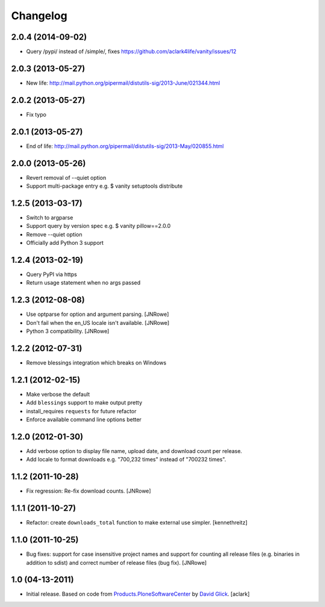 Changelog
=========

2.0.4 (2014-09-02)
------------------

- Query /pypi/ instead of /simple/, fixes https://github.com/aclark4life/vanity/issues/12

2.0.3 (2013-05-27)
------------------

- New life: http://mail.python.org/pipermail/distutils-sig/2013-June/021344.html

2.0.2 (2013-05-27)
------------------

- Fix typo

2.0.1 (2013-05-27)
------------------

- End of life: http://mail.python.org/pipermail/distutils-sig/2013-May/020855.html

2.0.0 (2013-05-26)
------------------

- Revert removal of --quiet option
- Support multi-package entry e.g. $ vanity setuptools distribute

1.2.5 (2013-03-17)
------------------

- Switch to argparse 
- Support query by version spec e.g. $ vanity pillow==2.0.0
- Remove --quiet option
- Officially add Python 3 support

1.2.4 (2013-02-19)
------------------

- Query PyPI via https
- Return usage statement when no args passed

1.2.3 (2012-08-08)
------------------

- Use optparse for option and argument parsing.
  [JNRowe]
- Don't fail when the en_US locale isn't available.
  [JNRowe]
- Python 3 compatibility.
  [JNRowe]

1.2.2 (2012-07-31)
------------------

- Remove blessings integration which breaks on Windows

1.2.1 (2012-02-15)
------------------

- Make verbose the default
- Add ``blessings`` support to make output pretty
- install_requires ``requests`` for future refactor
- Enforce available command line options better

1.2.0 (2012-01-30)
------------------

- Add verbose option to display file name, upload date, and download count per release.
- Add locale to format downloads e.g. "700,232 times" instead of "700232
  times".

1.1.2 (2011-10-28)
------------------

- Fix regression: Re-fix download counts.
  [JNRowe]

1.1.1 (2011-10-27)
------------------

- Refactor: create ``downloads_total`` function to make external use simpler.
  [kennethreitz]

1.1.0 (2011-10-25)
------------------

- Bug fixes: support for case insensitive project names and support for
  counting all release files (e.g. binaries in addition to sdist) and
  correct number of release files (bug fix).
  [JNRowe]

1.0 (04-13-2011)
------------------

- Initial release. Based on code from `Products.PloneSoftwareCenter`_ by `David Glick`_.
  [aclark]
                                                                                                                                           
.. _`Products.PloneSoftwareCenter`: https://pypi.python.org/pypi/Products.PloneSoftwareCenter
.. _`David Glick`: http://glicksoftware.com              
